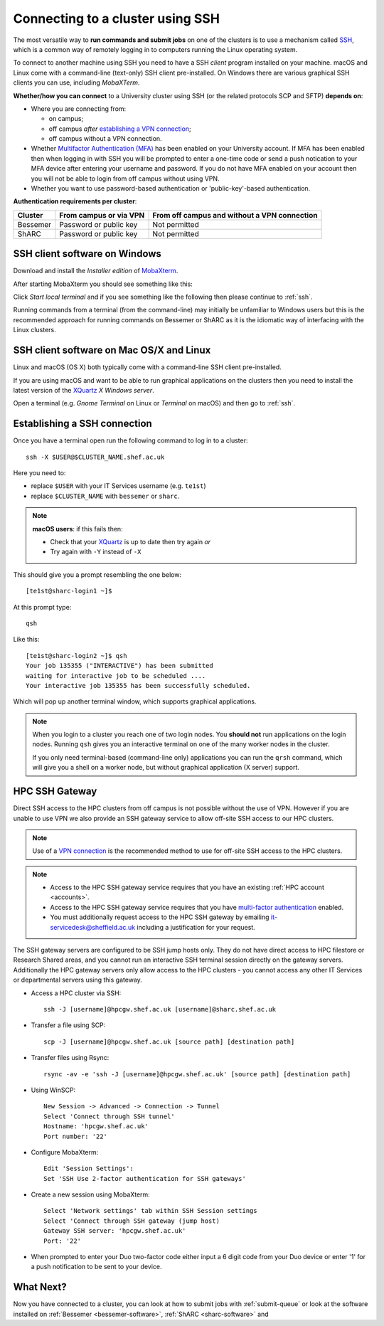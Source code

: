 .. _connecting:

Connecting to a cluster using SSH
=================================

The most versatile way to **run commands and submit jobs** on one of the clusters is to 
use a mechanism called `SSH <https://en.wikipedia.org/wiki/Secure_Shell>`__, 
which is a common way of remotely logging in to computers 
running the Linux operating system.  

To connect to another machine using SSH you need to 
have a SSH *client* program installed on your machine.  
macOS and Linux come with a command-line (text-only) SSH client pre-installed.  
On Windows there are various graphical SSH clients you can use, 
including *MobaXTerm*.

**Whether/how you can connect** to a University cluster using SSH (or the related protocols SCP and SFTP) **depends on**:

* Where you are connecting from:

  * on campus;
  * off campus *after* `establishing a VPN connection <https://www.sheffield.ac.uk/it-services/vpn>`_;
  * off campus without a VPN connection.

* Whether `Multifactor Authentication (MFA) <https://sites.google.com/sheffield.ac.uk/mfa/home>`__  has been enabled on your University account.
  If MFA has been enabled then when logging in with SSH you will be prompted to enter a one-time code or send a push notication to your MFA device 
  after entering your username and password.  If you do not have MFA enabled on your account then you will not be able to login from off campus without using VPN.

* Whether you want to use password-based authentication or 'public-key'-based authentication.

**Authentication requirements per cluster**:

+----------+------------------------+---------------------------------------------------------------------------------------------------+
| Cluster  | From campus or via VPN | From off campus and without a VPN connection                                                      |
+==========+========================+===================================================================================================+
| Bessemer | Password or public key | Not permitted                                                                                     |
+----------+------------------------+---------------------------------------------------------------------------------------------------+
| ShARC    | Password or public key | Not permitted                                                                                     |
+----------+------------------------+---------------------------------------------------------------------------------------------------+

SSH client software on Windows
------------------------------

Download and install the *Installer edition* of `MobaXterm <https://mobaxterm.mobatek.net/download-home-edition.html>`_.

After starting MobaXterm you should see something like this:

.. image:: /images/mobaxterm-welcome.png
   :width: 50%
   :align: center

Click *Start local terminal* and if you see something like the following then please continue to :ref:`ssh`.

.. image:: /images/mobaxterm-terminal.png
   :width: 50%
   :align: center

Running commands from a terminal (from the command-line) may initially be
unfamiliar to Windows users but this is the recommended approach for
running commands on Bessemer or ShARC as 
it is the idiomatic way of interfacing with the Linux clusters.

SSH client software on Mac OS/X and Linux
-----------------------------------------

Linux and macOS (OS X) both typically come with a command-line SSH client pre-installed.

If you are using macOS and want to be able to run graphical applications on the clusters then 
you need to install the latest version of the `XQuartz <https://www.xquartz.org/>`_ *X Windows server*.

Open a terminal (e.g. *Gnome Terminal* on Linux or *Terminal* on macOS) and then go to :ref:`ssh`.

.. _ssh:

Establishing a SSH connection
-----------------------------

Once you have a terminal open run the following command to 
log in to a cluster: ::

    ssh -X $USER@$CLUSTER_NAME.shef.ac.uk

Here you need to:

* replace ``$USER`` with your IT Services username (e.g. ``te1st``)
* replace ``$CLUSTER_NAME`` with ``bessemer`` or ``sharc``.

.. note::

    **macOS users**: if this fails then:

    * Check that your `XQuartz <https://www.xquartz.org/>`_ is up to date then try again *or*
    * Try again with ``-Y`` instead of ``-X``

This should give you a prompt resembling the one below: ::

    [te1st@sharc-login1 ~]$

At this prompt type: ::

    qsh

Like this: ::

    [te1st@sharc-login2 ~]$ qsh
    Your job 135355 ("INTERACTIVE") has been submitted
    waiting for interactive job to be scheduled ....
    Your interactive job 135355 has been successfully scheduled.

Which will pop up another terminal window, which supports graphical applications.

.. note::

    When you login to a cluster you reach one of two login nodes. 
    You **should not** run applications on the login nodes.
    Running ``qsh`` gives you an interactive terminal 
    on one of the many worker nodes in the cluster.

    If you only need terminal-based (command-line only) applications 
    you can run the ``qrsh`` command,
    which will give you a shell on a worker node, 
    but without graphical application (X server) support.


.. raw:: html

   <p>
    This video shows the connection process using MobaXterm, and then connection
    and running MATLAB from a <code>qsh</code> terminal.
   </p>

   <video style="margin-left: auto; margin-right:auto; display: block;" width=70% controls>
       <source src="https://rcg.group.shef.ac.uk/tutorial_videos/mobaxterm-login-matlab-demo.webm" type="video/webm" />
       <source src="https://rcg.group.shef.ac.uk/tutorial_videos/mobaxterm-login-matlab-demo.mp4" type="video/mp4" />
   </video>

HPC SSH Gateway
---------------

Direct SSH access to the HPC clusters from off campus is not possible without the use of VPN. However 
if you are unable to use VPN we also provide an SSH gateway service to allow off-site SSH access to our HPC clusters.

.. note::

  Use of a `VPN connection <https://www.sheffield.ac.uk/it-services/vpn>`_ is the recommended method to use for off-site SSH access to the HPC clusters.


.. note::
  * Access to the HPC SSH gateway service requires that you have an existing :ref:`HPC account <accounts>`. 
  * Access to the HPC SSH gateway service requires that you have `multi-factor authentication <https://sites.google.com/sheffield.ac.uk/mfa/setting-up-mfa>`_  enabled.  
  * You must additionally request access to the HPC SSH gateway by emailing `it-servicedesk@sheffield.ac.uk <it-servicedesk@sheffield.ac.uk>`_ including a justification for your request.
  
The SSH gateway servers are configured to be SSH jump hosts only.  They do not have direct access to HPC filestore or Research Shared areas, and you cannot 
run an interactive SSH terminal session directly on the gateway servers.  Additionally the HPC gateway servers only allow access to the HPC clusters - you cannot access any 
other IT Services or departmental servers using this gateway.


* Access a HPC cluster via SSH: ::

    ssh -J [username]@hpcgw.shef.ac.uk [username]@sharc.shef.ac.uk

* Transfer a file using SCP: ::

    scp -J [username]@hpcgw.shef.ac.uk [source path] [destination path]

* Transfer files using Rsync: ::

    rsync -av -e 'ssh -J [username]@hpcgw.shef.ac.uk' [source path] [destination path]


* Using WinSCP: ::

    New Session -> Advanced -> Connection -> Tunnel
    Select 'Connect through SSH tunnel'
    Hostname: 'hpcgw.shef.ac.uk'
    Port number: '22'

.. image:: /images/SSHgatewayWinSCP.png
   :width: 75%
   :align: center

* Configure MobaXterm: :: 

    Edit 'Session Settings':
    Set 'SSH Use 2-factor authentication for SSH gateways'

.. image:: /images/SSHgatewayMobaXtermSettings.png
   :width: 75%
   :align: center

* Create a new session using MobaXterm: ::

    Select 'Network settings' tab within SSH Session settings
    Select 'Connect through SSH gateway (jump host)
    Gateway SSH server: 'hpcgw.shef.ac.uk'
    Port: '22'

.. image:: /images/SSHgatewayMobaXtermSession.png
   :width: 75%
   :align: center

* When prompted to enter your Duo two-factor code either input a 6 digit code from your Duo device or enter '1' for a push notification to be sent to your device.

What Next?
----------

Now you have connected to a cluster, 
you can look at how to submit jobs with :ref:`submit-queue` or 
look at the software installed on 
:ref:`Bessemer <bessemer-software>`,
:ref:`ShARC <sharc-software>` and 

